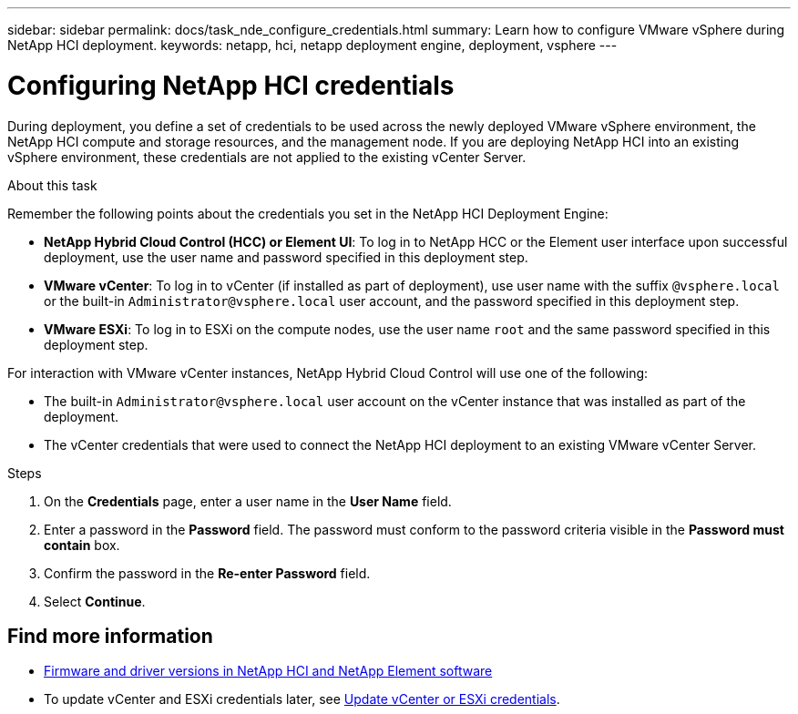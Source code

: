 ---
sidebar: sidebar
permalink: docs/task_nde_configure_credentials.html
summary: Learn how to configure VMware vSphere during NetApp HCI deployment.
keywords: netapp, hci, netapp deployment engine, deployment, vsphere
---

= Configuring NetApp HCI credentials
:hardbreaks:
:nofooter:
:icons: font
:linkattrs:
:imagesdir: ../media/
:keywords: netapp, hci, netapp deployment engine, deployment, vsphere, vcenter, credentials, user accounts, administrator

[.lead]
During deployment, you define a set of credentials to be used across the newly deployed VMware vSphere environment, the NetApp HCI compute and storage resources, and the management node. If you are deploying NetApp HCI into an existing vSphere environment, these credentials are not applied to the existing vCenter Server.

.About this task
Remember the following points about the credentials you set in the NetApp HCI Deployment Engine:

* *NetApp Hybrid Cloud Control (HCC) or Element UI*: To log in to NetApp HCC or the Element user interface upon successful deployment, use the user name and password specified in this deployment step.
* *VMware vCenter*: To log in to vCenter (if installed as part of deployment), use user name with the suffix `@vsphere.local` or the built-in `Administrator@vsphere.local` user account, and the password specified in this deployment step.
* *VMware ESXi*: To log in to ESXi on the compute nodes, use the user name `root` and the same password specified in this deployment step.

For interaction with VMware vCenter instances, NetApp Hybrid Cloud Control will use one of the following:

* The built-in `Administrator@vsphere.local` user account on the vCenter instance that was installed as part of the deployment.
* The vCenter credentials that were used to connect the NetApp HCI deployment to an existing VMware vCenter Server.

.Steps
. On the *Credentials* page, enter a user name in the *User Name* field.
. Enter a password in the *Password* field. The password must conform to the password criteria visible in the *Password must contain* box.
. Confirm the password in the *Re-enter Password* field.
. Select *Continue*.

[discrete]
== Find more information
* https://kb.netapp.com/Advice_and_Troubleshooting/Hybrid_Cloud_Infrastructure/NetApp_HCI/Firmware_and_driver_versions_in_NetApp_HCI_and_NetApp_Element_software[Firmware and driver versions in NetApp HCI and NetApp Element software^]
* To update vCenter and ESXi credentials later, see link:task_hci_credentials_vcenter_esxi.html[Update vCenter or ESXi credentials].
